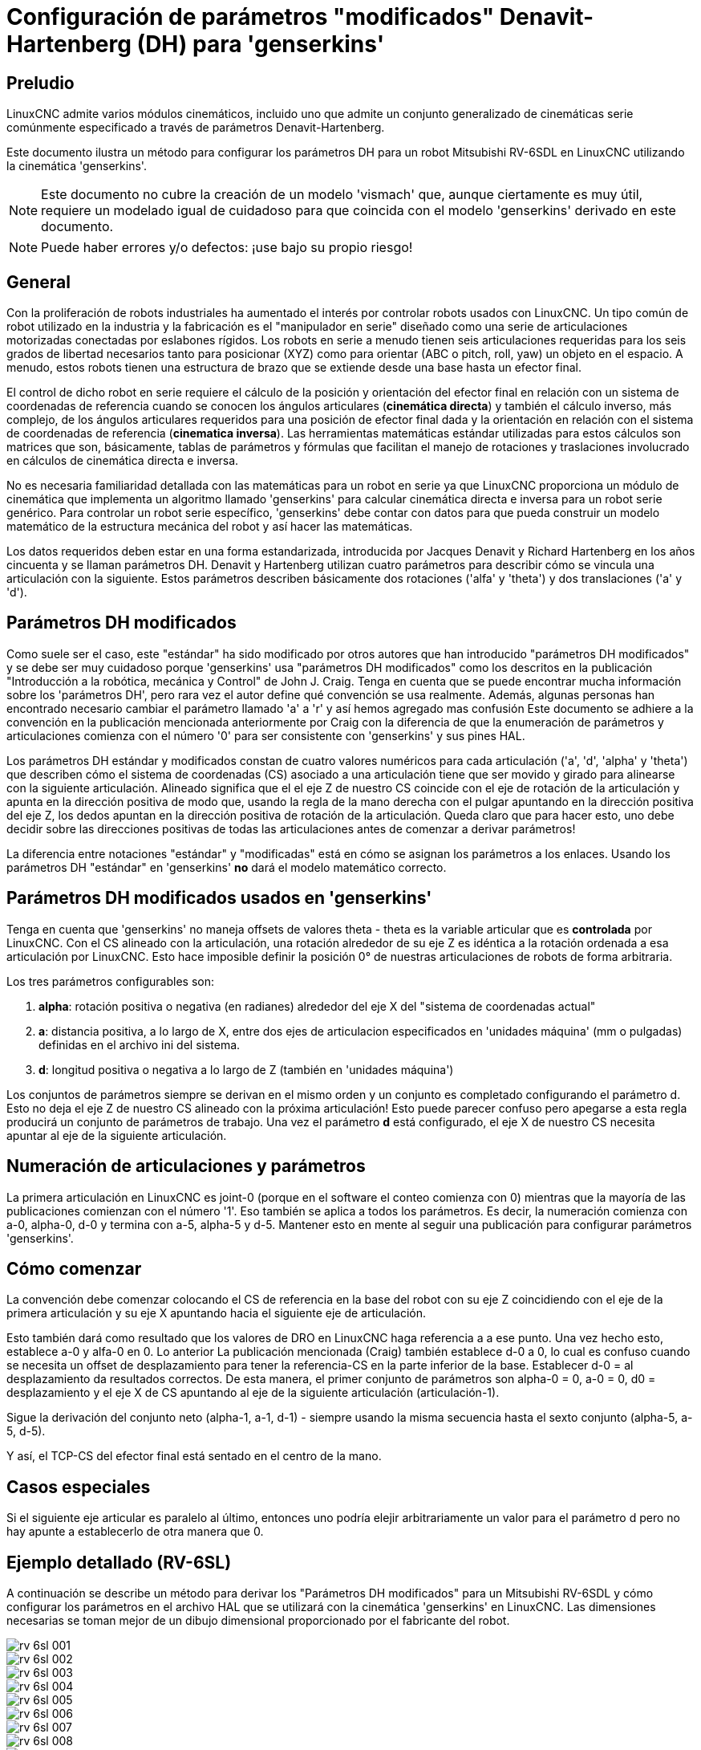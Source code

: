 :lang: es

[[cha:dh-parameters]](((DH parameters Examples)))

= Configuración de parámetros "modificados" Denavit-Hartenberg (DH) para 'genserkins'

== Preludio

LinuxCNC admite varios módulos cinemáticos, incluido uno que
admite un conjunto generalizado de cinemáticas serie comúnmente especificado a través de
parámetros Denavit-Hartenberg.

Este documento ilustra un método para configurar los parámetros DH para un robot
Mitsubishi RV-6SDL en LinuxCNC utilizando la cinemática 'genserkins'.

[NOTE]
Este documento no cubre la creación de un modelo 'vismach' que,
aunque ciertamente es muy útil, requiere un modelado igual de cuidadoso
para que coincida con el modelo 'genserkins' derivado en este documento.

[NOTE]
Puede haber errores y/o defectos: ¡use bajo su propio riesgo!

== General

Con la proliferación de robots industriales ha aumentado el
interés por controlar robots usados con LinuxCNC. Un tipo común de robot
utilizado en la industria y la fabricación es el "manipulador en serie"
diseñado como una serie de articulaciones motorizadas conectadas por eslabones rígidos.
Los robots en serie a menudo tienen seis articulaciones requeridas para los seis grados de
libertad necesarios tanto para posicionar (XYZ) como para orientar (ABC o pitch, roll,
yaw) un objeto en el espacio. A menudo, estos robots tienen una estructura de brazo
que se extiende desde una base hasta un efector final.

El control de dicho robot en serie requiere el cálculo de la
posición y orientación del efector final en relación con un sistema de coordenadas de referencia
cuando se conocen los ángulos articulares (*cinemática directa*) y también el cálculo inverso,
más complejo, de los ángulos articulares requeridos para una posición de efector final dada y
la orientación en relación con el sistema de coordenadas de referencia (*cinematica inversa*).
Las herramientas matemáticas estándar utilizadas para estos
cálculos son matrices que son, básicamente, tablas de parámetros y
fórmulas que facilitan el manejo de rotaciones y traslaciones
involucrado en cálculos de cinemática directa e inversa.

No es necesaria familiaridad detallada con las matemáticas para un robot en serie
ya que LinuxCNC proporciona un módulo de cinemática que implementa un
algoritmo llamado 'genserkins' para calcular cinemática directa e inversa
para un robot serie genérico. Para controlar un robot serie específico,
'genserkins' debe contar con datos para que pueda
construir un modelo matemático de la estructura mecánica del robot y
así hacer las matemáticas.

Los datos requeridos deben estar en una forma estandarizada,
introducida por Jacques Denavit y Richard Hartenberg en los
años cincuenta y se llaman parámetros DH. Denavit y Hartenberg utilizan
cuatro parámetros para describir cómo se vincula una articulación con la siguiente.
Estos parámetros describen básicamente dos rotaciones ('alfa' y
'theta') y dos translaciones ('a' y 'd').

== Parámetros DH modificados

Como suele ser el caso, este "estándar" ha sido modificado por otros
autores que han introducido "parámetros DH modificados" y se debe ser
muy cuidadoso porque 'genserkins' usa "parámetros DH modificados" como los
descritos en la publicación "Introducción a la robótica, mecánica y
Control" de John J. Craig. Tenga en cuenta que se puede encontrar mucha información
sobre los 'parámetros DH', pero rara vez el autor define qué convención se usa realmente.
Además, algunas personas han encontrado
necesario cambiar el parámetro llamado 'a' a 'r' y así hemos agregado
mas confusión Este documento se adhiere a la convención en la
publicación mencionada anteriormente por Craig con la diferencia de que
la enumeración de parámetros y articulaciones comienza con el número '0' para ser
consistente con 'genserkins' y sus pines HAL.

Los parámetros DH estándar y modificados constan de cuatro valores numéricos para
cada articulación ('a', 'd', 'alpha' y 'theta') que describen cómo
el sistema de coordenadas (CS) asociado a una articulación tiene que ser movido y
girado para alinearse con la siguiente articulación. Alineado significa que el
el eje Z de nuestro CS coincide con el eje de rotación de la articulación y
apunta en la dirección positiva de modo que, usando la regla de la mano derecha
con el pulgar apuntando en la dirección positiva del eje Z,
los dedos apuntan en la dirección positiva de rotación de la articulación.
Queda claro que para hacer esto, uno debe decidir sobre
las direcciones positivas de todas las articulaciones antes de comenzar a derivar
parámetros!

La diferencia entre notaciones "estándar" y "modificadas" está en cómo se asignan los parámetros a los enlaces.
Usando los parámetros DH  "estándar" en 'genserkins' *no* dará el modelo matemático correcto.

== Parámetros DH modificados usados en 'genserkins'

Tenga en cuenta que 'genserkins' no maneja offsets de valores theta - theta
es la variable articular que es *controlada* por LinuxCNC. Con el CS
alineado con la articulación, una rotación alrededor de su eje Z es idéntica a
la rotación ordenada a esa articulación por LinuxCNC. Esto hace
imposible definir la posición 0° de nuestras articulaciones de robots de forma arbitraria.

Los tres parámetros configurables son:

. *alpha*: rotación positiva o negativa (en radianes) alrededor del eje X del "sistema de coordenadas actual"

. *a*: distancia positiva, a lo largo de X, entre dos ejes de articulacion especificados en 'unidades máquina' (mm o pulgadas) definidas en el archivo ini del sistema.

. *d*: longitud positiva o negativa a lo largo de Z (también en 'unidades máquina')

Los conjuntos de parámetros siempre se derivan en el mismo orden y un conjunto es
completado configurando el parámetro d. Esto no deja el eje Z
de nuestro CS alineado con la próxima articulación! Esto puede parecer confuso pero
apegarse a esta regla producirá un conjunto de parámetros de trabajo. Una vez
el parámetro *d* está configurado, el eje X de nuestro CS necesita apuntar al
eje de la siguiente articulación.

== Numeración de articulaciones y parámetros

La primera articulación en LinuxCNC es joint-0 (porque en el software
el conteo comienza con 0) mientras que la mayoría de las publicaciones comienzan con el número '1'.
Eso también se aplica a todos los parámetros. Es decir, la numeración
comienza con a-0, alpha-0, d-0 y termina con a-5, alpha-5 y d-5. Mantener
esto en mente al seguir una publicación para configurar parámetros 'genserkins'.

== Cómo comenzar

La convención debe comenzar colocando el CS de referencia en la base del
robot con su eje Z coincidiendo con el eje de la primera articulación
y su eje X apuntando hacia el siguiente eje de articulación.

Esto también dará como resultado que los valores de DRO en LinuxCNC haga referencia a
a ese punto. Una vez hecho esto, establece a-0 y alfa-0 en 0. Lo anterior
La publicación mencionada (Craig) también establece d-0 a 0, lo cual es confuso
cuando se necesita un offset de desplazamiento para tener la
referencia-CS en la parte inferior de la base. Establecer d-0 = al
desplazamiento da resultados correctos. De esta manera, el primer conjunto de
parámetros son alpha-0 = 0, a-0 = 0, d0 = desplazamiento y el eje X
de CS apuntando al eje de la siguiente articulación (articulación-1).

Sigue la derivación del conjunto neto (alpha-1, a-1, d-1) - siempre usando
la misma secuencia hasta el sexto conjunto (alpha-5, a-5, d-5).

Y así, el TCP-CS del efector final está sentado en el centro de la
mano.

== Casos especiales

Si el siguiente eje articular es paralelo al último, entonces uno podría
elejir arbitrariamente un valor para el parámetro d pero no hay
apunte a establecerlo de otra manera que 0.

== Ejemplo detallado (RV-6SL)

A continuación se describe un método para derivar los "Parámetros DH modificados" para un Mitsubishi RV-6SDL y
cómo configurar los parámetros en el archivo HAL que se utilizará con la cinemática 'genserkins' en LinuxCNC.
Las dimensiones necesarias se toman mejor de un dibujo dimensional proporcionado por el fabricante del robot.

image::rv-6sl/rv-6sl-001.jpg[align="center"]

image::rv-6sl/rv-6sl-002.jpg[align="center"]

image::rv-6sl/rv-6sl-003.jpg[align="center"]

image::rv-6sl/rv-6sl-004.jpg[align="center"]

image::rv-6sl/rv-6sl-005.jpg[align="center"]

image::rv-6sl/rv-6sl-006.jpg[align="center"]

image::rv-6sl/rv-6sl-007.jpg[align="center"]

image::rv-6sl/rv-6sl-008.jpg[align="center"]

image::rv-6sl/rv-6sl-009.jpg[align="center"]

image::rv-6sl/rv-6sl-010.jpg[align="center"]

image::rv-6sl/rv-6sl-011.jpg[align="center"]

image::rv-6sl/rv-6sl-012.jpg[align="center"]

image::rv-6sl/rv-6sl-013.jpg[align="center"]

image::rv-6sl/rv-6sl-014.jpg[align="center"]

image::rv-6sl/rv-6sl-015.jpg[align="center"]

image::rv-6sl/rv-6sl-016.jpg[align="center"]

image::rv-6sl/rv-6sl-017.jpg[align="center"]

image::rv-6sl/rv-6sl-018.jpg[align="center"]

== Créditos

Gracias al usuario Aciera por todo el texto y los gráficos.
para el robot RV-6SL!
